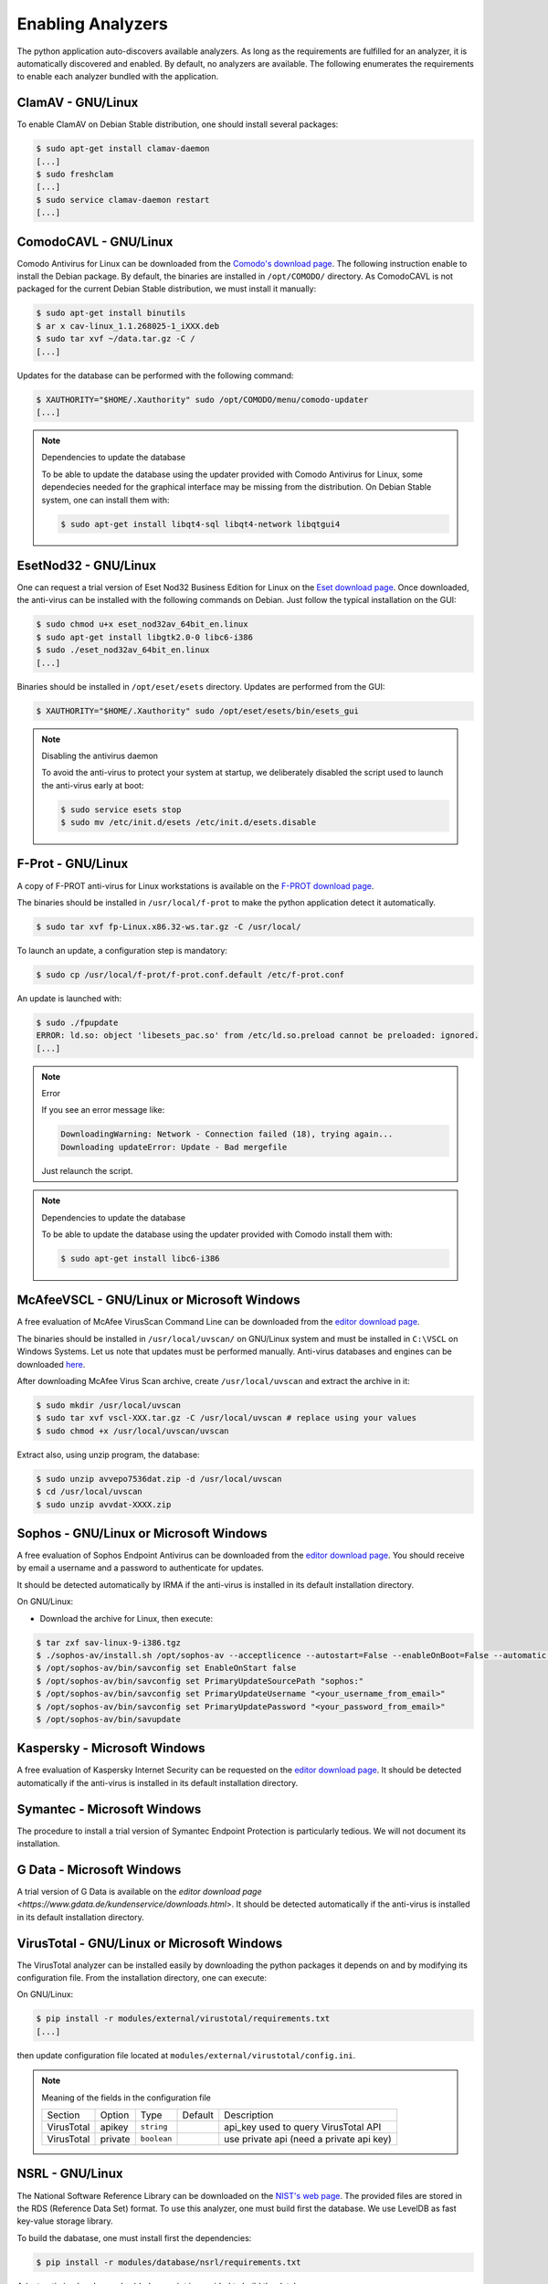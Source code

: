 .. _analyzer-configuration:

Enabling Analyzers
------------------

The python application auto-discovers available analyzers. As long as the
requirements are fulfilled for an analyzer, it is automatically discovered and
enabled. By default, no analyzers are available. The following enumerates the
requirements to enable each analyzer bundled with the application.


ClamAV - GNU/Linux
``````````````````

To enable ClamAV on Debian Stable distribution, one should install several
packages:

.. code-block:: bash

    $ sudo apt-get install clamav-daemon
    [...]
    $ sudo freshclam
    [...]
    $ sudo service clamav-daemon restart
    [...]

ComodoCAVL - GNU/Linux
``````````````````````

Comodo Antivirus for Linux can be downloaded from the `Comodo's download page
<http://www.comodo.com/home/internet-security/antivirus-for-linux.php>`_. The
following instruction enable to install the Debian package. By default, the
binaries are installed in ``/opt/COMODO/`` directory. As ComodoCAVL is not
packaged for the current Debian Stable distribution, we must install it
manually:

.. code-block:: bash

    $ sudo apt-get install binutils
    $ ar x cav-linux_1.1.268025-1_iXXX.deb
    $ sudo tar xvf ~/data.tar.gz -C /
    [...]

Updates for the database can be performed with the following command:

.. code-block:: bash

    $ XAUTHORITY="$HOME/.Xauthority" sudo /opt/COMODO/menu/comodo-updater
    [...]

.. note:: Dependencies to update the database

    To be able to update the database using the updater provided with Comodo
    Antivirus for Linux, some dependecies needed for the graphical interface
    may be missing from the distribution. On Debian Stable system, one can
    install them with:

    .. code-block:: bash

        $ sudo apt-get install libqt4-sql libqt4-network libqtgui4

EsetNod32 - GNU/Linux
`````````````````````

One can request a trial version of Eset Nod32 Business Edition for Linux on the
`Eset download page <http://www.eset.com/int/download/home/detail/family/71/>`_.
Once downloaded, the anti-virus can be installed with the following commands on
Debian. Just follow the typical installation on the GUI:

.. code-block:: bash

    $ sudo chmod u+x eset_nod32av_64bit_en.linux
    $ sudo apt-get install libgtk2.0-0 libc6-i386
    $ sudo ./eset_nod32av_64bit_en.linux
    [...]

Binaries should be installed in ``/opt/eset/esets`` directory. Updates are
performed from the GUI:

.. code-block:: bash

    $ XAUTHORITY="$HOME/.Xauthority" sudo /opt/eset/esets/bin/esets_gui

.. note:: Disabling the antivirus daemon

    To avoid the anti-virus to protect your system at startup, we deliberately
    disabled the script used to launch the anti-virus early at boot:

    .. code-block:: bash

        $ sudo service esets stop
        $ sudo mv /etc/init.d/esets /etc/init.d/esets.disable

F-Prot - GNU/Linux
``````````````````

A copy of F-PROT anti-virus for Linux workstations is available on the
`F-PROT download page
<http://www.f-prot.com/download/home_user/download_fplinux.html>`_.

The binaries should be installed in ``/usr/local/f-prot`` to make the python
application detect it automatically.

.. code-block:: bash

    $ sudo tar xvf fp-Linux.x86.32-ws.tar.gz -C /usr/local/

To launch an update, a configuration step is mandatory:

.. code-block:: bash

    $ sudo cp /usr/local/f-prot/f-prot.conf.default /etc/f-prot.conf

An update is launched with:

.. code-block:: bash

    $ sudo ./fpupdate
    ERROR: ld.so: object 'libesets_pac.so' from /etc/ld.so.preload cannot be preloaded: ignored.
    [...]

.. note:: Error

    If you see an error message like:

    .. code-block:: bash

        DownloadingWarning: Network - Connection failed (18), trying again...
        Downloading updateError: Update - Bad mergefile

    Just relaunch the script.

.. note:: Dependencies to update the database

    To be able to update the database using the updater provided with Comodo
    install them with:

    .. code-block:: bash

        $ sudo apt-get install libc6-i386


McAfeeVSCL -  GNU/Linux or Microsoft Windows
````````````````````````````````````````````

A free evaluation of McAfee VirusScan Command Line can be downloaded from the
`editor download page <http://www.mcafee.com/apps/downloads/free-evaluations/>`_.

The binaries should be installed in ``/usr/local/uvscan/`` on GNU/Linux system
and must be installed in ``C:\VSCL`` on Windows Systems. Let us note that
updates must be performed manually. Anti-virus databases and engines can be
downloaded `here <http://www.mcafee.com/apps/downloads/security-updates/security-updates.aspx>`_.

After downloading McAfee Virus Scan archive, create ``/usr/local/uvscan`` and
extract the archive in it:

.. code-block:: bash

    $ sudo mkdir /usr/local/uvscan
    $ sudo tar xvf vscl-XXX.tar.gz -C /usr/local/uvscan # replace using your values
    $ sudo chmod +x /usr/local/uvscan/uvscan

Extract also, using unzip program, the database:

.. code-block:: bash

    $ sudo unzip avvepo7536dat.zip -d /usr/local/uvscan
    $ cd /usr/local/uvscan
    $ sudo unzip avvdat-XXXX.zip

Sophos - GNU/Linux or Microsoft Windows
```````````````````````````````````````

A free evaluation of Sophos Endpoint Antivirus can be downloaded from the
`editor download page
<http://www.sophos.com/en-us/products/endpoint-antivirus/free-trial.aspx>`_.
You should receive by email a username and a password to authenticate for updates.

It should be detected automatically by IRMA if the anti-virus is installed in its
default installation directory.

On GNU/Linux:

- Download the archive for Linux, then execute:

.. code-block:: bash

    $ tar zxf sav-linux-9-i386.tgz
    $ ./sophos-av/install.sh /opt/sophos-av --acceptlicence --autostart=False --enableOnBoot=False --automatic --ignore-existing-installation
    $ /opt/sophos-av/bin/savconfig set EnableOnStart false
    $ /opt/sophos-av/bin/savconfig set PrimaryUpdateSourcePath "sophos:"
    $ /opt/sophos-av/bin/savconfig set PrimaryUpdateUsername "<your_username_from_email>"
    $ /opt/sophos-av/bin/savconfig set PrimaryUpdatePassword "<your_password_from_email>"
    $ /opt/sophos-av/bin/savupdate

Kaspersky - Microsoft Windows
`````````````````````````````

A free evaluation of Kaspersky Internet Security can be requested on the
`editor download page
<http://usa.kaspersky.com/downloads/free-home-trials/Internet-security>`_. It
should be detected automatically if the anti-virus is installed in its default
installation directory.

Symantec - Microsoft Windows
````````````````````````````

The procedure to install a trial version of Symantec Endpoint Protection is
particularly tedious. We will not document its installation.

G Data - Microsoft Windows
``````````````````````````

A trial version of G Data is available on the `editor download page
<https://www.gdata.de/kundenservice/downloads.html>`. It should be detected
automatically if the anti-virus is installed in its default installation
directory.

VirusTotal - GNU/Linux or Microsoft Windows
```````````````````````````````````````````

The VirusTotal analyzer can be installed easily by downloading the python
packages it depends on and by modifying its configuration file. From the
installation directory, one can execute:

On GNU/Linux:

.. code-block:: none

    $ pip install -r modules/external/virustotal/requirements.txt
    [...]

then update configuration file located at ``modules/external/virustotal/config.ini``.

.. note:: Meaning of the fields in the configuration file

    +----------------+-------------+-------------+-----------+--------------------------------------------------+
    |   Section      | Option      | Type        | Default   | Description                                      |
    +----------------+-------------+-------------+-----------+--------------------------------------------------+
    |   VirusTotal   |   apikey    | ``string``  |           | api_key used to query VirusTotal API             |
    +----------------+-------------+-------------+-----------+--------------------------------------------------+
    |   VirusTotal   |   private   | ``boolean`` |           | use private api (need a private api key)         |
    +----------------+-------------+-------------+-----------+--------------------------------------------------+


NSRL - GNU/Linux
````````````````

The National Software Reference Library can be downloaded on the `NIST's web
page <http://www.nsrl.nist.gov/>`_. The provided files are stored in the RDS
(Reference Data Set) format. To use this analyzer, one must build first the
database. We use LevelDB as fast key-value storage library.

To build the dabatase, one must install first the dependencies:

.. code-block:: bash

    $ pip install -r modules/database/nsrl/requirements.txt

A (not optimized and very slow) helper script is provided to build the
database:

.. code-block:: bash

    $ mkdir /home/irma/leveldb
    $ python -m modules.database.nsrl.nsrl create -t os NSRLOS.txt /home/irma/leveldb/os_db
    $ python -m modules.database.nsrl.nsrl create -t manufacturer NSRLMfg.txt /home/irma/leveldb/mfg_db
    $ python -m modules.database.nsrl.nsrl create -t product NSRLProd.txt /home/irma/leveldb/prod_db
    $ python -m modules.database.nsrl.nsrl create -t file NSRLFile.txt /home/irma/leveldb/file_db

Finally, one must indicate to the analyzer where to find the files for the
database by filling the configuration file located at ``modules/database/nsrl/config.ini``.

.. note:: Meaning of the fields in the configuration file

    +----------------+-------------+------------+-----------+---------------------------------------+
    | Section        | Option      | Type       | Default   | Description                           |
    +----------------+-------------+------------+-----------+---------------------------------------+
    |                | nsrl_os_db  | ``string`` |           | location of the OS database           |
    |                +-------------+------------+-----------+---------------------------------------+
    |                | nsrl_mfg_db | ``string`` |           | location of the Manufacturer database |
    |     NSRL       +-------------+------------+-----------+---------------------------------------+
    |                | nsrl_file_db| ``string`` |           | location of the File database         |
    |                +-------------+------------+-----------+---------------------------------------+
    |                | nsrl_prod_db| ``string`` |           | location of the Product database      |
    +----------------+-------------+------------+-----------+---------------------------------------+

.. note:: Error

    If you see an error message like:

    .. code-block:: bash

        fatal error: Python.h: No such file or directory

    Then you'll need to install python3-dev package (for Debian like systems).

.. note:: leveldb.LevelDBError: IO error: /home/irma/leveldb/file_db/LOCK: Permission denied

    If you encounter this problem, you likely have a problem with unix
    permissions. Please ensure that the folder is owned by the user
    running the probes. On ``supervisord``-based installation (default for
    vagrant/ansible scripts), the folder owner should be set to  ``nobody``.
    For ``init.d``-based installation, it should be ``irma`` instead.


StaticAnalyzer - GNU/Linux or Microsoft Windows
```````````````````````````````````````````````

The PE File analyzer adapted from Cuckoo Sandbox can be installed easily. One
need to install the python packages it depends on. From the installation
directory, one can execute:

On GNU/Linux:

.. code-block:: bash

    $ pip install -r modules/metadata/pe_analyzer/requirements.txt
    [...]

On Microsoft Windows, you need cygwin to successfully install the requirements
(see `python3-magic documentation
<https://github.com/ahupp/python-magic#dependencies>`_ for installation details):

.. code-block:: none

    $ C:\Python27\Scripts\pip.exe install -r modules/metadata/pe_analyzer/requirements.txt
    [...]

Yara - GNU/Linux or Microsoft Windows
`````````````````````````````````````

Please refer to ``modules/metadata/yara/README.md`` file for the documentation.

Guide on Debian (credits to Carbonn)
++++++++++++++++++++++++++++++++++++

1. Installing dependencies

.. code-block:: bash

    $ sudo apt-get install libtool automake bison

2. Installing Yara python modules

.. code-block:: bash

    $ git clone https://github.com/plusvic/yara.git
    $ autoreconf -i --force
    $ ./configure
    $ make
    $ sudo make install
    $ python setup.py build
    $ sudo python setup.py install
    $ sudo ldconfig


3. Configuring for IRMA

.. code-block:: bash

    $ mkdir /opt/irma/yara_rules/
    $ cat /opt/irma/yara_rules/yara_rules.yar << EOF
    # Insert rule below inside the file

    rule silent_banker : banker
    {
        meta:
            description = "This is just an example"
            thread_level = 3
            in_the_wild = true

        strings:
            $a = {6A 40 68 00 30 00 00 6A 14 8D 91}
            $b = {8D 4D B0 2B C1 83 C0 27 99 6A 4E 59 F7 F9}
            $c = "UVODFRYSIHLNWPEJXQZAKCBGMT"

        condition:
            $a or $b or $c
    }
    EOF
